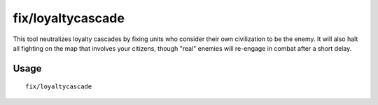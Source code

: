 fix/loyaltycascade
==================

.. dfhack-tool::
    :summary: Halts loyalty cascades where dwarves are fighting dwarves.
    :tags: fort bugfix units

This tool neutralizes loyalty cascades by fixing units who consider their own
civilization to be the enemy. It will also halt all fighting on the map that
involves your citizens, though "real" enemies will re-engage in combat after a
short delay.

Usage
-----

::

    fix/loyaltycascade
